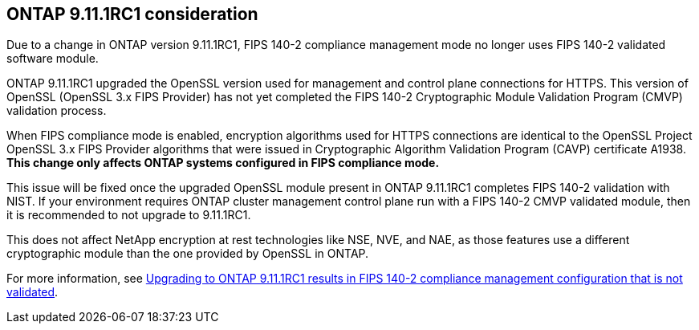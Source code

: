 == ONTAP 9.11.1RC1 consideration

Due to a change in ONTAP version 9.11.1RC1, FIPS 140-2 compliance management mode no longer uses FIPS 140-2 validated software module.

ONTAP 9.11.1RC1 upgraded the OpenSSL version used for management and control plane connections for HTTPS. This version of OpenSSL (OpenSSL 3.x FIPS Provider) has not yet completed the FIPS 140-2 Cryptographic Module Validation Program (CMVP) validation process.

When FIPS compliance mode is enabled, encryption algorithms used for HTTPS connections are identical to the OpenSSL Project OpenSSL 3.x FIPS Provider algorithms that were issued in Cryptographic Algorithm Validation Program (CAVP) certificate A1938. *This change only affects ONTAP systems configured in FIPS compliance mode.*

This issue will be fixed once the upgraded OpenSSL module present in ONTAP 9.11.1RC1 completes FIPS 140-2 validation with NIST. If your environment requires ONTAP cluster management control plane run with a FIPS 140-2 CMVP validated module, then it is recommended to not upgrade to 9.11.1RC1.

This does not affect NetApp encryption at rest technologies like NSE, NVE, and NAE, as those features use a different cryptographic module than the one provided by OpenSSL in ONTAP.

For more information, see link:https://kb.netapp.com/Advice_and_Troubleshooting/Data_Storage_Software/ONTAP_OS/Upgrading_to_ONTAP_9.11.1RC1_results_in_FIPS_140-2_compliance_management_configuration_that_is_not_validated[Upgrading to ONTAP 9.11.1RC1 results in FIPS 140-2 compliance management configuration that is not validated^].

// 2022 april 24, issue #514, 515, 516